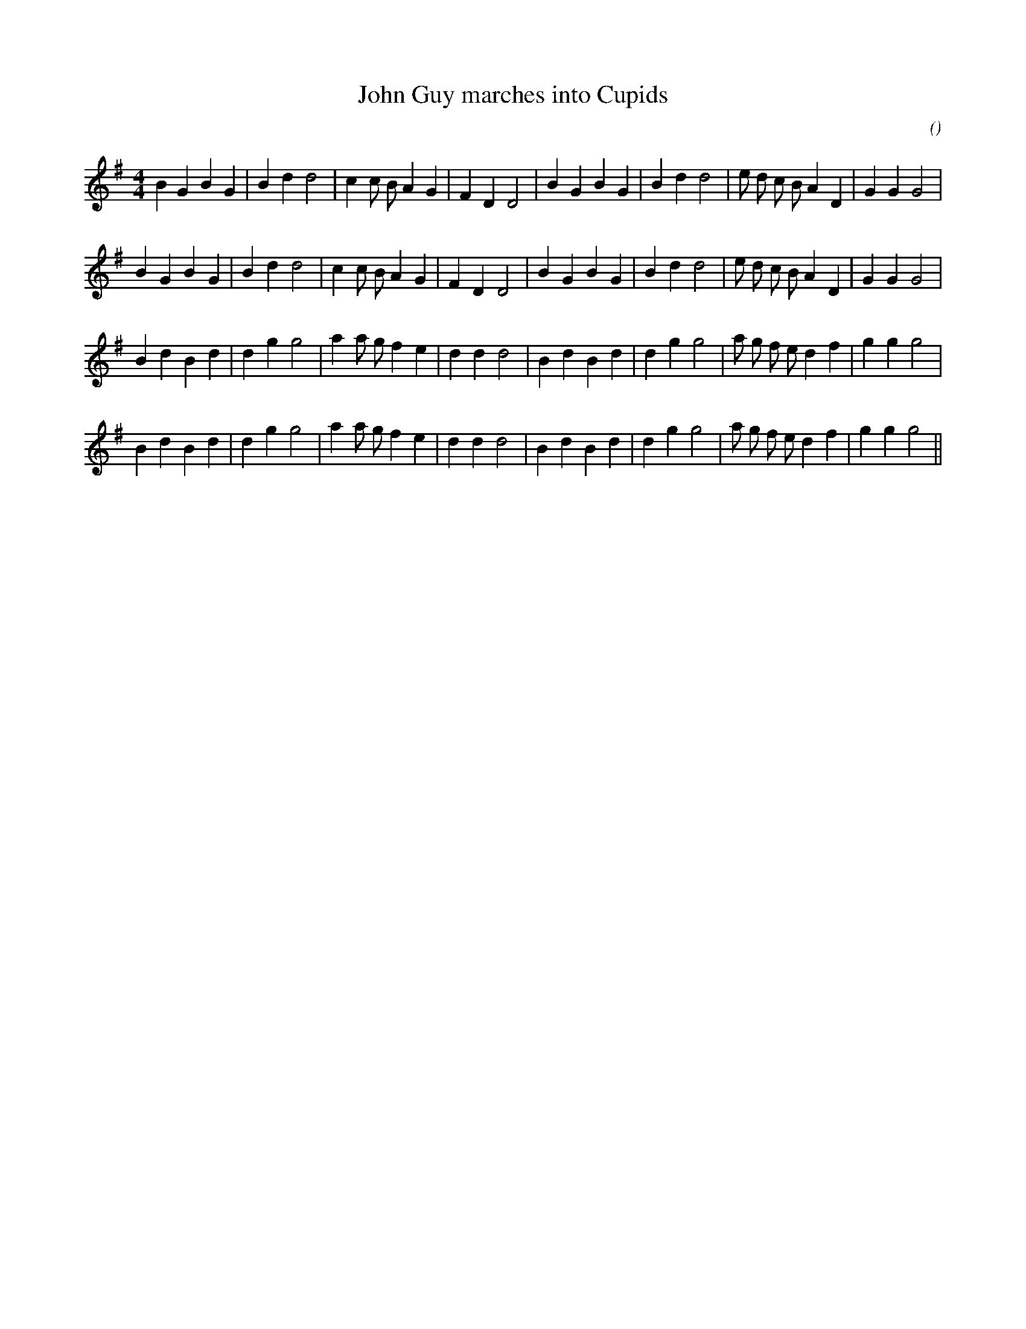X:1
T: John Guy marches into Cupids
N:Copyright (c) 2010 Bruce Shawyer
C:
S:
A:
O:
R:
M:4/4
K:G
I:speed 200
%W:
% voice 1 (1 lines, 31 notes)
K:G
M:4/4
L:1/16
B4 G4 B4 G4 |B4 d4 d8 |c4 c2 B2 A4 G4 |F4 D4 D8 |B4 G4 B4 G4 |B4 d4 d8 |e2 d2 c2 B2 A4 D4 |G4 G4 G8 |
%W:
% voice 1 (1 lines, 31 notes)
B4 G4 B4 G4 |B4 d4 d8 |c4 c2 B2 A4 G4 |F4 D4 D8 |B4 G4 B4 G4 |B4 d4 d8 |e2 d2 c2 B2 A4 D4 |G4 G4 G8 |
%W:
% voice 1 (1 lines, 31 notes)
B4 d4 B4 d4 |d4 g4 g8 |a4 a2 g2 f4 e4 |d4 d4 d8 |B4 d4 B4 d4 |d4 g4 g8 |a2 g2 f2 e2 d4 f4 |g4 g4 g8 |
%W:
% voice 1 (1 lines, 31 notes)
B4 d4 B4 d4 |d4 g4 g8 |a4 a2 g2 f4 e4 |d4 d4 d8 |B4 d4 B4 d4 |d4 g4 g8 |a2 g2 f2 e2 d4 f4 |g4 g4 g8 ||
